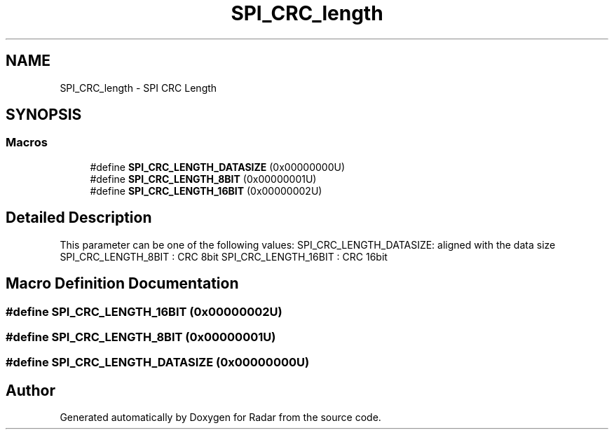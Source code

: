 .TH "SPI_CRC_length" 3 "Version 1.0.0" "Radar" \" -*- nroff -*-
.ad l
.nh
.SH NAME
SPI_CRC_length \- SPI CRC Length
.SH SYNOPSIS
.br
.PP
.SS "Macros"

.in +1c
.ti -1c
.RI "#define \fBSPI_CRC_LENGTH_DATASIZE\fP   (0x00000000U)"
.br
.ti -1c
.RI "#define \fBSPI_CRC_LENGTH_8BIT\fP   (0x00000001U)"
.br
.ti -1c
.RI "#define \fBSPI_CRC_LENGTH_16BIT\fP   (0x00000002U)"
.br
.in -1c
.SH "Detailed Description"
.PP 
This parameter can be one of the following values: SPI_CRC_LENGTH_DATASIZE: aligned with the data size SPI_CRC_LENGTH_8BIT : CRC 8bit SPI_CRC_LENGTH_16BIT : CRC 16bit 
.SH "Macro Definition Documentation"
.PP 
.SS "#define SPI_CRC_LENGTH_16BIT   (0x00000002U)"

.SS "#define SPI_CRC_LENGTH_8BIT   (0x00000001U)"

.SS "#define SPI_CRC_LENGTH_DATASIZE   (0x00000000U)"

.SH "Author"
.PP 
Generated automatically by Doxygen for Radar from the source code\&.
